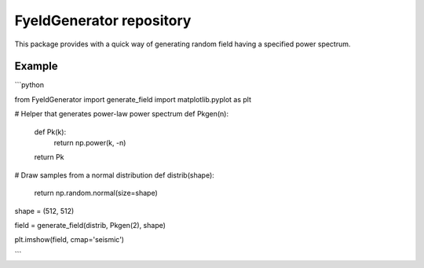 FyeldGenerator repository
=========================

This package provides with a quick way of generating random field having a specified power spectrum.


Example
-------

```python

from FyeldGenerator import generate_field
import matplotlib.pyplot as plt

# Helper that generates power-law power spectrum
def Pkgen(n):
    def Pk(k):
        return np.power(k, -n)

    return Pk

# Draw samples from a normal distribution
def distrib(shape):
    return np.random.normal(size=shape)

shape = (512, 512)

field = generate_field(distrib, Pkgen(2), shape)

plt.imshow(field, cmap='seismic')

```